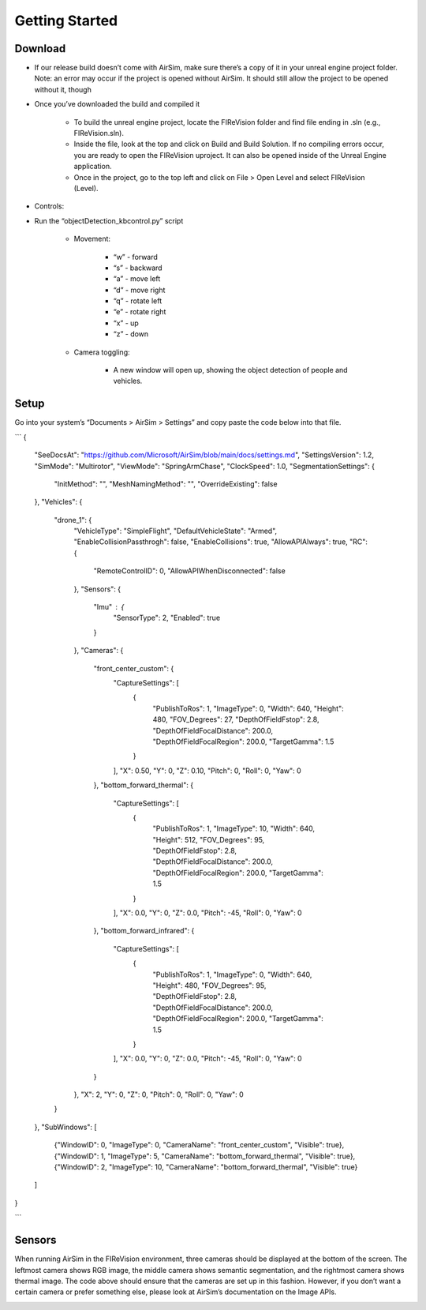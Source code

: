 

Getting Started
=====

Download
--------
- If our release build doesn’t come with AirSim, make sure there’s a copy of it in your unreal engine project folder. Note: an error may occur if the project is opened without AirSim. It should still allow the project to be opened without it, though 
- Once you’ve downloaded the build and compiled it

    - To build the unreal engine project, locate the FIReVision folder and find file ending in .sln (e.g., FIReVision.sln). 
    - Inside the file, look at the top and click on Build and Build Solution. If no compiling errors occur, you are ready to open the FIReVision uproject. It can also be opened inside of the Unreal Engine application.
    - Once in the project, go to the top left and click on File > Open Level and select FIReVision (Level).

- Controls:
- Run the “objectDetection_kbcontrol.py” script

    - Movement: 

        - “w” - forward
        - “s” - backward
        - “a” - move left
        - “d” - move right
        - “q” - rotate left
        - “e” - rotate right
        - “x” - up
        - “z” - down

    - Camera toggling:

        - A new window will open up, showing the object detection of people and vehicles. 

Setup
-----

Go into your system’s “Documents > AirSim > Settings” and copy paste the code below into that file.

```
{
  "SeeDocsAt": "https://github.com/Microsoft/AirSim/blob/main/docs/settings.md",
  "SettingsVersion": 1.2,
  "SimMode": "Multirotor",
  "ViewMode": "SpringArmChase",
  "ClockSpeed": 1.0,
  "SegmentationSettings": {
    "InitMethod": "",
    "MeshNamingMethod": "",
    "OverrideExisting": false
  },
  "Vehicles": {
    "drone_1": {
      "VehicleType": "SimpleFlight",
      "DefaultVehicleState": "Armed",
      "EnableCollisionPassthrogh": false,
      "EnableCollisions": true,
      "AllowAPIAlways": true,
      "RC": {
        "RemoteControlID": 0,
        "AllowAPIWhenDisconnected": false
      },
      "Sensors": {
        "Imu" : {
          "SensorType": 2,
          "Enabled": true
        }
      },
      "Cameras": {
        "front_center_custom": {
          "CaptureSettings": [
            {
              "PublishToRos": 1,
              "ImageType": 0,
              "Width": 640,
              "Height": 480,
              "FOV_Degrees": 27,
              "DepthOfFieldFstop": 2.8,
              "DepthOfFieldFocalDistance": 200.0, 
              "DepthOfFieldFocalRegion": 200.0,
              "TargetGamma": 1.5
            }
          ],
          "X": 0.50, "Y": 0, "Z": 0.10,
          "Pitch": 0, "Roll": 0, "Yaw": 0
        },
        "bottom_forward_thermal": {
          "CaptureSettings": [
            {
              "PublishToRos": 1,
              "ImageType": 10,
              "Width": 640,
              "Height": 512,
              "FOV_Degrees": 95,
              "DepthOfFieldFstop": 2.8,
              "DepthOfFieldFocalDistance": 200.0, 
              "DepthOfFieldFocalRegion": 200.0,
              "TargetGamma": 1.5
            }
          ],
          "X": 0.0, "Y": 0, "Z": 0.0,
          "Pitch": -45, "Roll": 0, "Yaw": 0
        },
        "bottom_forward_infrared": {
          "CaptureSettings": [
            {
              "PublishToRos": 1,
              "ImageType": 0,
              "Width": 640,
              "Height": 480,
              "FOV_Degrees": 95,
              "DepthOfFieldFstop": 2.8,
              "DepthOfFieldFocalDistance": 200.0, 
              "DepthOfFieldFocalRegion": 200.0,
              "TargetGamma": 1.5
            }
          ],
          "X": 0.0, "Y": 0, "Z": 0.0,
          "Pitch": -45, "Roll": 0, "Yaw": 0
        }
      },
      "X": 2, "Y": 0, "Z": 0,
      "Pitch": 0, "Roll": 0, "Yaw": 0
    }
  },
  "SubWindows": [
    {"WindowID": 0, "ImageType": 0, "CameraName": "front_center_custom", "Visible": true},
    {"WindowID": 1, "ImageType": 5, "CameraName": "bottom_forward_thermal", "Visible": true},
    {"WindowID": 2, "ImageType": 10, "CameraName": "bottom_forward_thermal", "Visible": true}
  ]
}

```

Sensors
-------

When running AirSim in the FIReVision environment, three cameras should be displayed at the bottom of the screen. The leftmost camera shows RGB image, the middle camera shows semantic segmentation, and the rightmost camera shows thermal image. The code above should ensure that the cameras are set up in this fashion. However, if you don’t want a certain camera or prefer something else, please look at AirSim’s documentation on the Image APIs.

.. image:: images/sensors.png
  :width: 400

